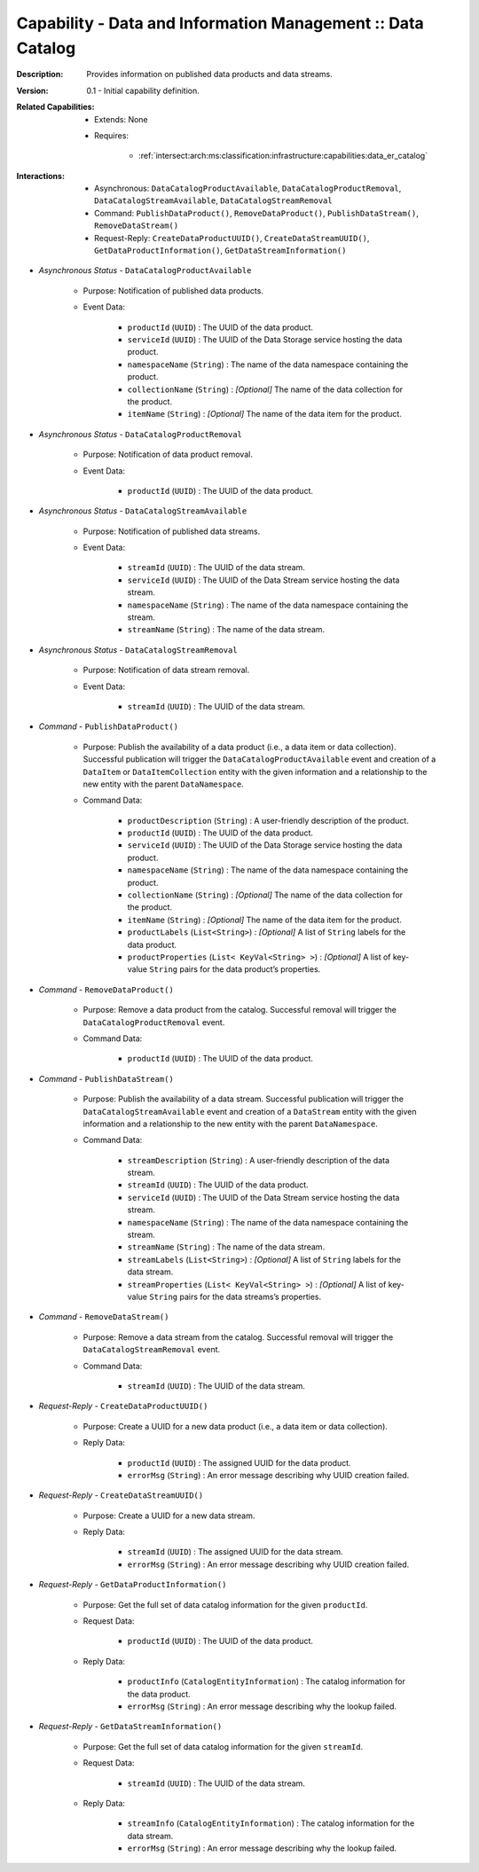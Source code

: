 .. _intersect:arch:ms:classification:infrastructure:capabilities:data_product_catalog:

Capability - Data and Information Management :: Data Catalog
------------------------------------------------------------

:Description:
   Provides information on published data products and data streams.

:Version:
   0.1 - Initial capability definition.

:Related Capabilities:
   - Extends: None
   - Requires:

      + :ref:`intersect:arch:ms:classification:infrastructure:capabilities:data_er_catalog`

:Interactions:
   - Asynchronous: ``DataCatalogProductAvailable``, ``DataCatalogProductRemoval``,
     ``DataCatalogStreamAvailable``, ``DataCatalogStreamRemoval``
   - Command: ``PublishDataProduct()``, ``RemoveDataProduct()``, 
     ``PublishDataStream()``, ``RemoveDataStream()``
   - Request-Reply: ``CreateDataProductUUID()``, ``CreateDataStreamUUID()``,
     ``GetDataProductInformation()``, ``GetDataStreamInformation()``

- *Asynchronous Status* - ``DataCatalogProductAvailable``

      + Purpose: Notification of published data products.

      + Event Data:

         *  ``productId`` (``UUID``) : The UUID of the data product.

         *  ``serviceId`` (``UUID``) : The UUID of the Data Storage
            service hosting the data product.

         *  ``namespaceName`` (``String``) : The name of the data
            namespace containing the product.

         *  ``collectionName`` (``String``) : *[Optional]* The name of the
            data collection for the product.

         *  ``itemName`` (``String``) : *[Optional]* The name of the data
            item for the product.

- *Asynchronous Status* - ``DataCatalogProductRemoval``

      + Purpose: Notification of data product removal.

      + Event Data:

         *  ``productId`` (``UUID``) : The UUID of the data product.

- *Asynchronous Status* - ``DataCatalogStreamAvailable``

      + Purpose: Notification of published data streams.

      + Event Data:

         *  ``streamId`` (``UUID``) : The UUID of the data stream.

         *  ``serviceId`` (``UUID``) : The UUID of the Data Stream
            service hosting the data stream.

         *  ``namespaceName`` (``String``) : The name of the data
            namespace containing the stream.

         *  ``streamName`` (``String``) : The name of the data stream.

- *Asynchronous Status* - ``DataCatalogStreamRemoval``

      + Purpose: Notification of data stream removal.

      + Event Data:

         *  ``streamId`` (``UUID``) : The UUID of the data stream.

- *Command* - ``PublishDataProduct()``

      + Purpose: Publish the availability of a data product (i.e., a data item
        or data collection). Successful publication will trigger the
        ``DataCatalogProductAvailable`` event and creation of a
        ``DataItem`` or ``DataItemCollection`` entity with the given
        information and a relationship to the new entity with the
        parent ``DataNamespace``.

      + Command Data:

         *  ``productDescription`` (``String``) : A user-friendly
            description of the product.

         *  ``productId`` (``UUID``) : The UUID of the data product.

         *  ``serviceId`` (``UUID``) : The UUID of the Data Storage
            service hosting the data product.

         *  ``namespaceName`` (``String``) : The name of the data
            namespace containing the product.

         *  ``collectionName`` (``String``) : *[Optional]* The name of the
            data collection for the product.

         *  ``itemName`` (``String``) : *[Optional]* The name of the data
            item for the product.

         *  ``productLabels`` (``List<String>``) : *[Optional]* A list of
            ``String`` labels for the data product.

         *  ``productProperties`` (``List< KeyVal<String> >``) :
            *[Optional]* A list of key-value ``String`` pairs for the data
            product’s properties.

- *Command* - ``RemoveDataProduct()``

      + Purpose: Remove a data product from the catalog. Successful removal will
        trigger the ``DataCatalogProductRemoval`` event.

      + Command Data:

         *  ``productId`` (``UUID``) : The UUID of the data product.

- *Command* - ``PublishDataStream()``

      + Purpose: Publish the availability of a data stream. Successful
        publication will trigger the ``DataCatalogStreamAvailable``
        event and creation of a ``DataStream`` entity with the given
        information and a relationship to the new entity with the
        parent ``DataNamespace``.

      + Command Data:

         *  ``streamDescription`` (``String``) : A user-friendly
            description of the data stream.

         *  ``streamId`` (``UUID``) : The UUID of the data product.

         *  ``serviceId`` (``UUID``) : The UUID of the Data Stream
            service hosting the data stream.

         *  ``namespaceName`` (``String``) : The name of the data
            namespace containing the stream.

         *  ``streamName`` (``String``) : The name of the data stream.

         *  ``streamLabels`` (``List<String>``) : *[Optional]* A list of
            ``String`` labels for the data stream.

         *  ``streamProperties`` (``List< KeyVal<String> >``) :
            *[Optional]* A list of key-value ``String`` pairs for the data
            streams’s properties.

- *Command* - ``RemoveDataStream()``

      + Purpose: Remove a data stream from the catalog. Successful removal will
        trigger the ``DataCatalogStreamRemoval`` event.

      + Command Data:

         *  ``streamId`` (``UUID``) : The UUID of the data stream.

- *Request-Reply* - ``CreateDataProductUUID()``

      + Purpose: Create a UUID for a new data product (i.e., a data item or data
        collection).

      + Reply Data:

         *  ``productId`` (``UUID``) : The assigned UUID for the data
            product.

         *  ``errorMsg`` (``String``) : An error message describing why
            UUID creation failed.

- *Request-Reply* - ``CreateDataStreamUUID()``

      + Purpose: Create a UUID for a new data stream.

      + Reply Data:

         *  ``streamId`` (``UUID``) : The assigned UUID for the data
            stream.

         *  ``errorMsg`` (``String``) : An error message describing why
            UUID creation failed.

- *Request-Reply* - ``GetDataProductInformation()``

      + Purpose: Get the full set of data catalog information for the given
        ``productId``.

      + Request Data:

         *  ``productId`` (``UUID``) : The UUID of the data product.

      + Reply Data:

         *  ``productInfo`` (``CatalogEntityInformation``) : The catalog
            information for the data product.

         *  ``errorMsg`` (``String``) : An error message describing why
            the lookup failed.

- *Request-Reply* - ``GetDataStreamInformation()``

      + Purpose: Get the full set of data catalog information for the given ``streamId``.

      + Request Data:

         *  ``streamId`` (``UUID``) : The UUID of the data stream.

      + Reply Data:

         *  ``streamInfo`` (``CatalogEntityInformation``) : The catalog
            information for the data stream.

         *  ``errorMsg`` (``String``) : An error message describing why
            the lookup failed.
